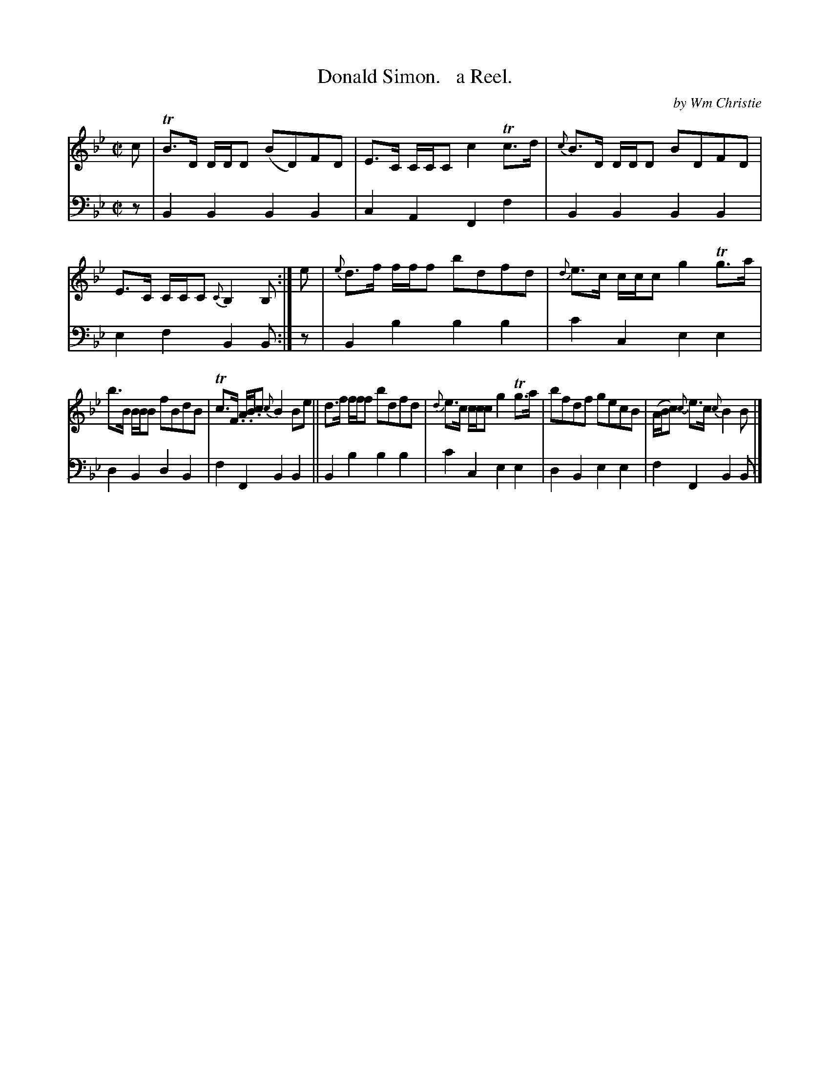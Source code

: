 X: 363
T: Donald Simon.   a Reel.
C: by Wm Christie
R: reel
B: William Christie's "A Collection of Strathspeys, Reels, Hornpipes, Waltzes, &c."
S: https://digital.nls.uk/special-collections-of-printed-music/archive/120545033
Z: 2022 John Chambers <jc:trillian.mit.edu>
M: C|
L: 1/8
K: Bb
%%slurgraces yes
%%graceslurs yes
% = = = = = = = = = =
V: 1 staves=2
c |\
TB>D D/D/D (BD)FD | E>C C/C/C c2Tc>d | {c}B>D D/D/D BDFD | E>C C/C/C {C}B,2B, :| e | {e}d>f f/f/f bdfd | {d}e>c c/c/c g2Tg>a |
b>B B/B/B fBdB | Tc>F .A/.B/.c {c}B2Be || d>f f/f/f bdfd | {d}e>c c/c/c g2Tg>a | bfdf gecB | (A/B/c) {c}e>c {c}B2B |]
% = = = = = = = = = =
% Voice 2 preserves the staff layout in the book.
V: 2 clef=bass middle=d
z |\
B2B2 B2B2 | c2A2 F2f2 | B2B2 B2B2 | e2f2 B2B :| z | B2b2 b2b2 | c'2c2 e2e2 |
d2B2 d2B2 | f2F2 B2B2 || B2b2 b2b2 | c'2c2 e2e2 | d2B2 e2e2 | f2F2 B2B |]
% = = = = = = = = = =
